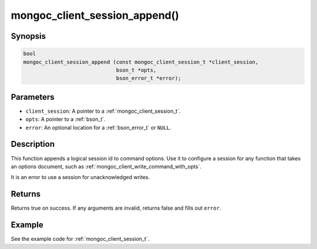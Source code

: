 .. _mongoc_client_session_append

mongoc_client_session_append()
==============================

Synopsis
--------

.. code-block:: c

  bool
  mongoc_client_session_append (const mongoc_client_session_t *client_session,
                                bson_t *opts,
                                bson_error_t *error);

Parameters
----------

- ``client_session``: A pointer to a :ref:`mongoc_client_session_t`.
- ``opts``: A pointer to a :ref:`bson_t`.
- ``error``: An optional location for a :ref:`bson_error_t` or ``NULL``.

Description
-----------

This function appends a logical session id to command options. Use it to configure a session for any function that takes an options document, such as :ref:`mongoc_client_write_command_with_opts`.

It is an error to use a session for unacknowledged writes.

Returns
-------

Returns true on success. If any arguments are invalid, returns false and fills out ``error``.

Example
-------

See the example code for :ref:`mongoc_client_session_t`.

